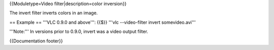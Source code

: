 {{Moduletype=Video filter|description=color inversion}}

The invert filter inverts colors in an image.

== Example == '''VLC 0.9.0 and above''': {{$}} '''vlc --video-filter
invert somevideo.avi'''

'''Note:''' In versions prior to 0.9.0, invert was a video output
filter.

{{Documentation footer}}
